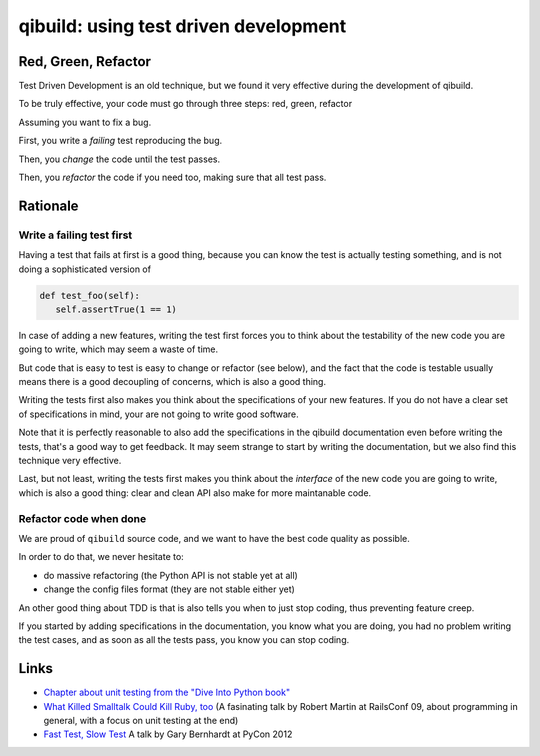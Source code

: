.. _qibuild-tdd:

qibuild: using test driven development
=======================================

Red, Green, Refactor
--------------------

Test Driven Development is an old technique, but we
found it very effective during the development of qibuild.

To be truly effective, your code must go through three steps:
red, green, refactor

Assuming you want to fix a bug.

First, you write a *failing* test reproducing the bug.

Then, you *change* the code until the test passes.

Then, you *refactor* the code if you need too, making sure that all test pass.



Rationale
---------

Write a failing test first
+++++++++++++++++++++++++++

Having a test that fails at first is a good thing, because you can know the
test is actually testing something, and is not doing a sophisticated version of

.. code-block:: python

   def test_foo(self):
      self.assertTrue(1 == 1)

In case of adding a new features, writing the test first forces you to
think about the testability of the new code you are going to write, which
may seem a waste of time.

But code that is easy to test is easy to change or refactor (see below),
and the fact that the code is testable usually means there is a good
decoupling of concerns, which is also a good thing.

Writing the tests first also makes you think about the specifications of
your new features. If you do not have a clear set of specifications in mind,
your are not going to write good software.

Note that it is perfectly reasonable to also add the specifications in
the qibuild documentation even before writing the tests, that's a good
way to get feedback. It may seem strange to start by writing the
documentation, but we also find this technique very effective.

Last, but not least, writing the tests first makes you think about the
*interface* of the new code you are going to write, which is also a good thing:
clear and clean API also make for more maintanable code.



Refactor code when done
+++++++++++++++++++++++


We are proud of ``qibuild`` source code, and we want to have the best code
quality as possible.

In order to do that, we never hesitate to:

* do massive refactoring (the Python API is not stable yet at all)
* change the config files format (they are not stable either yet)

An other good thing about TDD is that is also tells you when to just
stop coding, thus preventing feature creep.

If you started by adding specifications in the documentation, you know what you
are doing, you had no problem writing the test cases, and as soon as all the tests
pass, you know you can stop coding.


Links
-----

* `Chapter about unit testing from the "Dive Into Python book"
  <http://www.diveintopython.net/unit_testing/diving_in.html>`_
* `What Killed Smalltalk Could Kill Ruby, too
  <http://www.youtube.com/watch?v=YX3iRjKj7C0>`_
  (A fasinating talk by Robert Martin at RailsConf 09, about programming in general,
  with a focus on unit testing at the end)
* `Fast Test, Slow Test <https://www.youtube.com/watch?v=RAxiiRPHS9k>`_
  A talk by Gary Bernhardt at PyCon 2012

.. seealso::

   * :ref:`qibuild-test-suite`
   * :ref:`qibuild-writing-tests`

